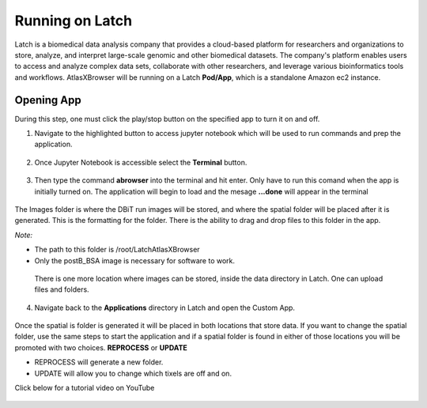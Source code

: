 
Running on Latch
__________________________________

Latch is a biomedical data analysis company that provides a cloud-based platform for researchers and organizations to store, analyze, and interpret large-scale genomic and other biomedical datasets. The company's platform enables users to access and analyze complex data sets, collaborate with other researchers, and leverage various bioinformatics tools and workflows. AtlasXBrowser will be running on a Latch **Pod/App**, which is a standalone Amazon ec2 instance.

Opening App
############
During this step, one must click the play/stop button on the specified app to turn it on and off. 

1. Navigate to the highlighted button to access jupyter notebook which will be used to run commands and prep the application.

.. figure:: /images/clickJupyter.png

2. Once Jupyter Notebook is accessible select the **Terminal** button.

.. figure:: /images/clickTerminal.png

3. Then type the command **abrowser** into the terminal and hit enter. Only have to run this comand when the app is initially turned on. The application will begin to load and the mesage **...done** will appear in the terminal

.. figure:: /images/abrowsercommand.png

The Images folder is where the DBiT run images will be stored, and where the spatial folder will be placed after it is generated. This is the formatting for the folder. There is the ability to drag and drop files to this folder in the app.

*Note:*

* The path to this folder is /root/LatchAtlasXBrowser

* Only the postB_BSA image is necessary for software to work.

.. figure:: images/leftsidelatch_folderStructure.png

    There is one more location where images can be stored, inside the data directory in Latch. One can upload files and folders.

    .. figure:: images/dataLatch.png

4. Navigate back to the **Applications** directory in Latch and open the Custom App.

.. figure:: images/clickCustom.png


Once the spatial is folder is generated it will be placed in both locations that store data. If you want to change the spatial folder, use the same steps to start the application and if a spatial folder is found in either of those locations you will be promoted with two choices. **REPROCESS** or **UPDATE**

* REPROCESS will generate a new folder.

* UPDATE will allow you to change which tixels are off and on.

Click below for a tutorial video on YouTube

.. figure:: images/homeScreen.png



